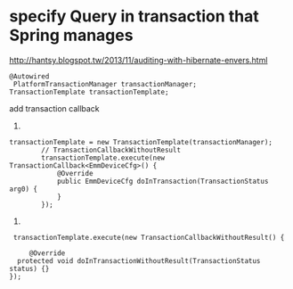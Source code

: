 * specify  Query in transaction that  Spring manages
http://hantsy.blogspot.tw/2013/11/auditing-with-hibernate-envers.html
#+BEGIN_SRC 
@Autowired
 PlatformTransactionManager transactionManager;
TransactionTemplate transactionTemplate;
#+END_SRC

add transaction callback
1. 
#+BEGIN_SRC 
transactionTemplate = new TransactionTemplate(transactionManager);
        // TransactionCallbackWithoutResult
        transactionTemplate.execute(new TransactionCallback<EmmDeviceCfg>() {
            @Override
            public EmmDeviceCfg doInTransaction(TransactionStatus arg0) {
            }
        });
#+END_SRC
2.
#+BEGIN_SRC 
 transactionTemplate.execute(new TransactionCallbackWithoutResult() {
            
     @Override
  protected void doInTransactionWithoutResult(TransactionStatus status) {}
});
#+END_SRC
